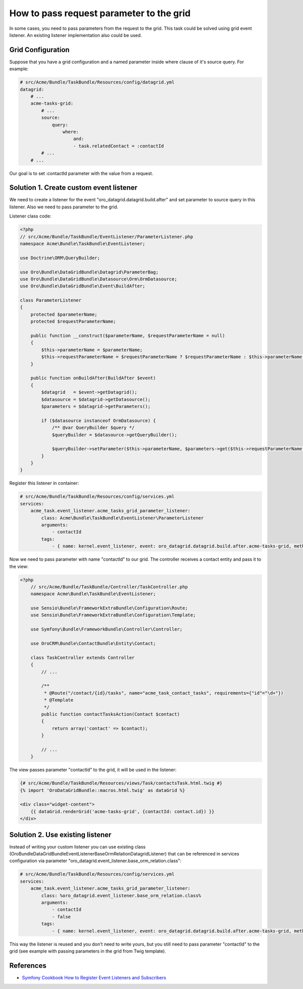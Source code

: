 .. index::
    single: Grid
    single: Customization; Grid Event Listeners
    single: Events; Grid Event Listeners

How to pass request parameter to the grid
=========================================

In some cases, you need to pass parameters from the request to the grid.
This task could be solved using grid event listener. An existing listener implementation also could be used.

Grid Configuration
------------------

Suppose that you have a grid configuration and a named parameter inside where clause of it's source query.
For example:

.. code-block:: yaml

    # src/Acme/Bundle/TaskBundle/Resources/config/datagrid.yml
    datagrid:
        # ...
        acme-tasks-grid:
            # ...
            source:
                query:
                    where:
                        and:
                        - task.relatedContact = :contactId
            # ...
        # ...

Our goal is to set :contactId parameter with the value from a request.

Solution 1. Create custom event listener
----------------------------------------

We need to create a listener for the event "oro_datagrid.datagrid.build.after"
and set parameter to source query in this listener. Also we need to pass parameter to the grid.

Listener class code:

.. code-block:: php

    <?php
    // src/Acme/Bundle/TaskBundle/EventListener/ParameterListener.php
    namespace Acme\Bundle\TaskBundle\EventListener;

    use Doctrine\ORM\QueryBuilder;

    use Oro\Bundle\DataGridBundle\Datagrid\ParameterBag;
    use Oro\Bundle\DataGridBundle\Datasource\Orm\OrmDatasource;
    use Oro\Bundle\DataGridBundle\Event\BuildAfter;

    class ParameterListener
    {
        protected $parameterName;
        protected $requestParameterName;

        public function __construct($parameterName, $requestParameterName = null)
        {
            $this->parameterName = $parameterName;
            $this->requestParameterName = $requestParameterName ? $requestParameterName : $this->parameterName;
        }

        public function onBuildAfter(BuildAfter $event)
        {
            $datagrid   = $event->getDatagrid();
            $datasource = $datagrid->getDatasource();
            $parameters = $datagrid->getParameters();

            if ($datasource instanceof OrmDatasource) {
                /** @var QueryBuilder $query */
                $queryBuilder = $datasource->getQueryBuilder();

                $queryBuilder->setParameter($this->parameterName, $parameters->get($this->requestParameterName));
            }
        }
    }

Register this listener in container:

.. code-block:: yaml

    # src/Acme/Bundle/TaskBundle/Resources/config/services.yml
    services:
        acme_task.event_listener.acme_tasks_grid_parameter_listener:
            class: Acme\Bundle\TaskBundle\EventListener\ParameterListener
            arguments:
                - contactId
            tags:
                - { name: kernel.event_listener, event: oro_datagrid.datagrid.build.after.acme-tasks-grid, method: onBuildAfter }

Now we need to pass parameter with name "contactId" to our grid.
The controller receives a contact entity and pass it to the view:

.. code-block:: php

    <?php
        // src/Acme/Bundle/TaskBundle/Controller/TaskController.php
        namespace Acme\Bundle\TaskBundle\EventListener;

        use Sensio\Bundle\FrameworkExtraBundle\Configuration\Route;
        use Sensio\Bundle\FrameworkExtraBundle\Configuration\Template;

        use Symfony\Bundle\FrameworkBundle\Controller\Controller;

        use OroCRM\Bundle\ContactBundle\Entity\Contact;

        class TaskController extends Controller
        {
            // ...

            /**
             * @Route("/contact/{id}/tasks", name="acme_task_contact_tasks", requirements={"id"="\d+"})
             * @Template
             */
            public function contactTasksAction(Contact $contact)
            {
                return array('contact' => $contact);
            }

            // ...
        }

The view passes parameter "contactId" to the grid, it will be used in the listener:

.. code-block:: html+jinja

    {# src/Acme/Bundle/TaskBundle/Resources/views/Task/contactsTask.html.twig #}
    {% import 'OroDataGridBundle::macros.html.twig' as dataGrid %}

    <div class="widget-content">
        {{ dataGrid.renderGrid('acme-tasks-grid', {contactId: contact.id}) }}
    </div>


Solution 2. Use existing listener
---------------------------------

Instead of writing your custom listener you can use existing class
(Oro\Bundle\DataGridBundle\EventListener\BaseOrmRelationDatagridListener) that can be referenced in services configuration
via parameter "oro_datagrid.event_listener.base_orm_relation.class":

.. code-block:: yaml

    # src/Acme/Bundle/TaskBundle/Resources/config/services.yml
    services:
        acme_task.event_listener.acme_tasks_grid_parameter_listener:
            class: %oro_datagrid.event_listener.base_orm_relation.class%
            arguments:
                - contactId
                - false
            tags:
                - { name: kernel.event_listener, event: oro_datagrid.datagrid.build.after.acme-tasks-grid, method: onBuildAfter }

This way the listener is reused and you don't need to write yours, but you still need to pass parameter "contactId"
to the grid (see example with passing parameters in the grid from Twig template).

References
----------

* `Symfony Cookbook How to Register Event Listeners and Subscribers`_

.. _Symfony Cookbook How to Register Event Listeners and Subscribers: http://symfony.com/doc/current/cookbook/doctrine/event_listeners_subscribers.html
